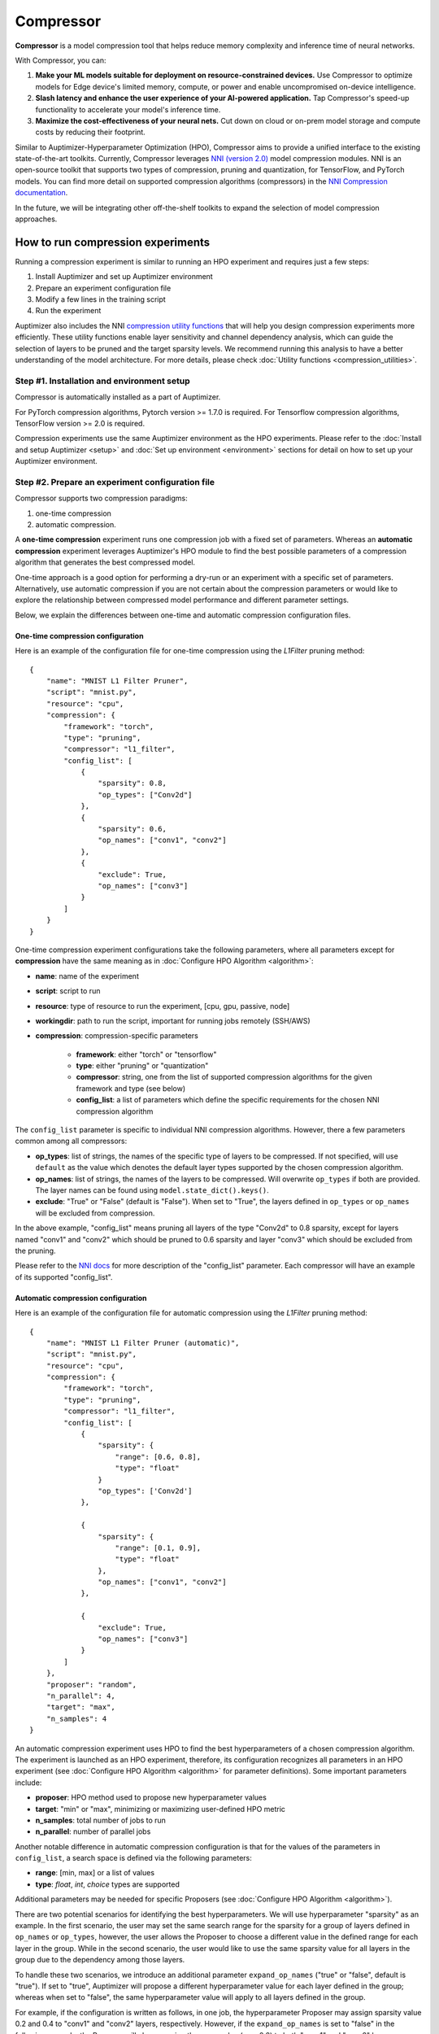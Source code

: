Compressor
==========

**Compressor** is a model compression tool that helps reduce memory complexity and inference time of neural networks.

With Compressor, you can:

1. **Make your ML models suitable for deployment on resource-constrained devices.** Use Compressor to optimize models for Edge device's limited memory, compute, or power and enable uncompromised on-device intelligence.
2. **Slash latency and enhance the user experience of your AI-powered application.** Tap Compressor's speed-up functionality to accelerate your model's inference time.
3. **Maximize the cost-effectiveness of your neural nets.** Cut down on cloud or on-prem model storage and compute costs by reducing their footprint.

Similar to Auptimizer-Hyperparameter Optimization (HPO), Compressor aims to provide a unified interface to the existing state-of-the-art toolkits. Currently, Compressor leverages `NNI (version 2.0) <https://nni.readthedocs.io/en/latest/model_compression.html>`__ model compression modules. NNI is an open-source toolkit that supports two types of compression, pruning and quantization, for TensorFlow, and PyTorch models. You can find more detail on supported compression algorithms (compressors) in the `NNI Compression documentation <https://nni.readthedocs.io/en/stable/model_compression.html>`__.

In the future, we will be integrating other off-the-shelf toolkits to expand the selection of model compression approaches.

How to run compression experiments
----------------------------------

Running a compression experiment is similar to running an HPO experiment and requires just a few steps: 

1. Install Auptimizer and set up Auptimizer environment
2. Prepare an experiment configuration file
3. Modify a few lines in the training script 
4. Run the experiment


Auptimizer also includes the NNI `compression utility functions <https://nni.readthedocs.io/en/stable/Compression/CompressionUtils.html>`__ that will help 
you design compression experiments more efficiently. These utility functions enable layer sensitivity 
and channel dependency analysis, which can guide the selection of layers to be pruned and the target 
sparsity levels. We recommend running this analysis to have a better understanding of the model architecture. 
For more details, please check :doc:`Utility functions <compression_utilities>`.

Step #1. Installation and environment setup
~~~~~~~~~~~~~~~~~~~~~~~~~~~~~~~~~~~~~~~~~~~

Compressor is automatically installed as a part of Auptimizer. 

For PyTorch compression algorithms, Pytorch version >= 1.7.0 is required. For 
Tensorflow compression algorithms, TensorFlow version >= 2.0 is required. 

Compression experiments use the same Auptimizer environment as the HPO experiments. Please refer
to the :doc:`Install and setup Auptimizer <setup>` and :doc:`Set up environment 
<environment>` sections for detail on how to set up your Auptimizer environment.

Step #2. Prepare an experiment configuration file
~~~~~~~~~~~~~~~~~~~~~~~~~~~~~~~~~~~~~~~~~~~~~~~~~

Compressor supports two compression paradigms: 

1. one-time compression 
2. automatic compression. 

A **one-time compression** experiment runs one compression job with a fixed set of parameters. 
Whereas an **automatic compression** experiment leverages Auptimizer's HPO 
module to find the best possible parameters of a compression algorithm that generates the 
best compressed model. 

One-time approach is a good option for performing a dry-run or an experiment with a specific set of parameters. Alternatively, use automatic compression if you are not certain about 
the compression parameters or would like to explore the relationship between compressed model performance 
and different parameter settings. 

Below, we explain the differences between one-time and automatic compression configuration files.

One-time compression configuration
@@@@@@@@@@@@@@@@@@@@@@@@@@@@@@@@@@
Here is an example of the configuration file for one-time compression using the `L1Filter` pruning method::
    
    {
        "name": "MNIST L1 Filter Pruner",
        "script": "mnist.py",
        "resource": "cpu",
        "compression": {
            "framework": "torch",
            "type": "pruning",
            "compressor": "l1_filter",
            "config_list": [
                {
                    "sparsity": 0.8,
                    "op_types": ["Conv2d"]
                },
                {
                    "sparsity": 0.6,
                    "op_names": ["conv1", "conv2"]
                },
                {
                    "exclude": True,
                    "op_names": ["conv3"]
                }
            ]
        }
    }

One-time compression experiment configurations take the following parameters, where all parameters except for **compression**
have the same meaning as in :doc:`Configure HPO Algorithm <algorithm>`:

+ **name**: name of the experiment
+ **script**: script to run
+ **resource**: type of resource to run the experiment, [cpu, gpu, passive, node]
+ **workingdir**: path to run the script, important for running jobs remotely (SSH/AWS)
+ **compression**: compression-specific parameters
    
    + **framework**: either "torch" or "tensorflow"

    + **type**: either "pruning" or "quantization"
    
    + **compressor**: string, one from the list of supported compression algorithms for the given
      framework and type (see below)
    
    + **config_list**: a list of parameters which define the specific requirements for the chosen NNI 
      compression algorithm

The ``config_list`` parameter is specific to individual NNI compression algorithms. However, there a few parameters
common among all compressors:

+ **op_types**: list of strings, the names of the specific type of layers to be compressed.
  If not specified, will use ``default`` as the value which denotes the default layer types 
  supported by the chosen compression algorithm. 
+ **op_names**: list of strings, the names of the layers to be compressed. Will overwrite 
  ``op_types`` if both are provided. The layer names can be found using ``model.state_dict().keys()``. 
+ **exclude**: "True" or "False" (default is "False"). When set to "True", the layers 
  defined in ``op_types`` or ``op_names`` will be excluded from compression.

In the above example, "config_list" means pruning all layers of the type "Conv2d" to 0.8 sparsity, except for
layers named "conv1" and "conv2" which should be pruned to 0.6 sparsity and layer "conv3" which should be 
excluded from the pruning.

Please refer to the `NNI docs <https://nni.readthedocs.io/en/stable/Compression/QuickStart.html#specification-of-config-list>`__
for more description of the "config_list" parameter. Each compressor will have
an example of its supported "config_list".

Automatic compression configuration
@@@@@@@@@@@@@@@@@@@@@@@@@@@@@@@@@@@
Here is an example of the configuration file for automatic compression using the 
`L1Filter` pruning method::

    {
        "name": "MNIST L1 Filter Pruner (automatic)",
        "script": "mnist.py",
        "resource": "cpu",
        "compression": {
            "framework": "torch",
            "type": "pruning",
            "compressor": "l1_filter",
            "config_list": [
                {
                    "sparsity": {
                        "range": [0.6, 0.8],
                        "type": "float"
                    }
                    "op_types": ['Conv2d']
                },

                {
                    "sparsity": {
                        "range": [0.1, 0.9],
                        "type": "float"
                    },
                    "op_names": ["conv1", "conv2"]
                },

                {
                    "exclude": True,
                    "op_names": ["conv3"]
                }  
            ]
        },
        "proposer": "random",
        "n_parallel": 4,
        "target": "max",
        "n_samples": 4
    }

An automatic compression experiment uses HPO to find the best hyperparameters of a chosen compression algorithm. 
The experiment is launched as an HPO experiment, therefore, its configuration recognizes all parameters
in an HPO experiment (see :doc:`Configure HPO Algorithm <algorithm>` for parameter definitions). 
Some important parameters include:

+ **proposer**: HPO method used to propose new hyperparameter values 
+ **target**: "min" or "max", minimizing or maximizing user-defined HPO metric
+ **n_samples**: total number of jobs to run
+ **n_parallel**: number of parallel jobs

Another notable difference in automatic compression configuration is that for the values of the 
parameters in ``config_list``, a search space is defined via the following parameters:

+ **range**: [min, max] or a list of values
+ **type**:  `float`, `int`, `choice` types are supported

Additional parameters may be needed for specific Proposers (see 
:doc:`Configure HPO Algorithm <algorithm>`).

There are two potential scenarios for identifying the best hyperparameters. We will 
use hyperparameter "sparsity" as an example. In the first scenario, the user may set the same search range for the sparsity for
a group of layers defined in ``op_names`` or ``op_types``, however, the user allows the Proposer to choose a different value in the defined 
range for each layer in the group. While in the second scenario, the user would like to use the same sparsity value for 
all layers in the group due to the dependency among those layers.

To handle these two scenarios, we introduce an additional parameter ``expand_op_names`` ("true" or "false", default is "true"). 
If set to "true", Auptimizer will propose a different hyperparameter value for each layer defined in the group; whereas 
when set to "false", the same hyperparameter value will apply to all layers defined in the group.

For example, if the configuration is written as follows, in one job, the hyperparameter Proposer may assign sparsity value 0.2 and 0.4
to "conv1" and "conv2" layers, respectively.  However, if the ``expand_op_names`` is set to "false" in the following example, the Proposer
will always assign the same value (e.g., 0.2) to both "conv1" and "conv2" layers::

    [
        {
            'sparsity': {
                'range': [0.1, 0.9],
                'type': 'float'
            },
            'op_names': ['conv1', 'conv2'],
            'expand_op_names': true,
            'op_types': ['default']
        }
    ]

Step #3. Modify the training script
~~~~~~~~~~~~~~~~~~~~~~~~~~~~~~~~~~~

Only a few modifications to the training script are needed to run a compression experiment. The  
modifications are the same for both one-time and automatic compression experiments. We first present 
an example training script and then explain the changes below::
    
    #!/usr/bin/env python   #Step 1: add shebang line to make script executable

    import aup               #Step 2: import auptimizer package

    def main(config):        #Step 3a: the main function should take "config" as argument
        
        ... # code to generate model and load dataset ...
        
        #Step 4: create a compressor and call the compress method to compress the model
        compressor = aup.compression.create_compressor(model, config, optimizer=optimizer)
        model = compressor.compress()

        #Step 5 (optional): speed-up the model by removing zero weights
        model = compressor.apply_speedup(dummy_input=torch.randn(1, 1, 28, 28).to(device))
        
        ... code for model fine-tuning after compression ...

        #Step 6 (optional): export the compressed model and the mask
        compressor.export_model(
            model_path="model_compressed.pth",
            mask_path="model_mask.pth",
            speedup=True,
            folder_name=".")
        
        #Step 7: return the metric for HPO or any metric for one-time compression
        aup.print_result(validation_acc)

    # Step 3b: parse the configuration file and call the main function as follows
    if __name__ == '__main__': 
        config = aup.BasicConfig().load(sys.argv[1])
        main(config)


1. Add Shebang line ``#!/usr/bin/env python`` on top of the script and make the script executable 
   (``chmod u+x script.py``).

2. Import Auptimizer package by ``import aup``

3. Parse the configuration file using ``aup.BasicConfig.load(sys.argv[1])``.

4. Create the compressor and apply compression

   + this can happen before the optimizer is created: 
     ``compressor = aup.compression.create_compressor(model, config)``
    
   + or after the optimizer is defined: 
     ``compressor = aup.compression.create_compressor(model, config, optimizer=optimizer)``
      
   Note: any additional arguments specifically required by the compression algorithms must be 
   passed here.

   Apply compression by ``compressor.compress()``.

5. (Optional) Speed-up can be applied for pruned models: 
   ``model = compressor.apply_speedup(dummy_input=torch.randn(*input_shape).to(device))``
   This will modify the actual architecture of the model by removing zero parameters. 
   ``dummy_input`` should be a ``pytorch tensor`` that conforms 
   to the model input shape. We recommend fine-tuning the model after applying model speed-up 
   as pruning zero parameters may affect the accuracy of the model.
   
   Note: Not all pruners support speed-up, please refer to the **Model Speed-Up** section below for more detail.

6. (Optional) Export the model::

    compressor.export_model(
            model_path="model_compressed.pth",
            mask_path="model_mask.pth",
            speedup=True,
            folder_name=".")

   This saves the model to disk. Note that the speed-up is only applied if it has not been applied
   yet; otherwise, the model is saved as it is.

   + ``model_path``: the path where the compressed model will be saved
   + ``mask_path``: is a pruning-only argument, the path where the pruning mask will be saved.
   + ``speedup``: must be present and True if speed-up has been applied; can be True if speed-up has not
     been applied yet, and will apply speed-up before saving the model.
   + ``folder_name``: (optional) the directory relative to the working directory to save the model,
     the model and mask files will be saved to ``working_directory/folder_name/model(mask)_path``.
   + ``dummy_input``: (optional) a ``pytorch tensor`` that conforms to the model input 
     shape required only for applying speedup when speedup has not been applied yet. 

7. Return the final result or any intermediate result by using ``aup.print_result``:

   + For one-time compression, this result can be any metric the user would like to visualize on the dashboard
   + For automatic compression, this result should be the metric to use in HPO

A few compression algorithms require additional changes in training procedures. 
Please refer to :doc:`Supported Compression Algorithms <compressors>` section for specific requirements
of each compressor.


Step #4. Run experiment
~~~~~~~~~~~~~~~~~~~~~~~

A one-shot compression experiment is run by issuing the ``aup.compression`` 
command::

    python -m aup.compression experiment.json

Automatic compression experiments require the ``--automatic`` flag::

    python -m aup.compression experiment.json --automatic


Advanced usages
---------------
Use decorator to modify training script
~~~~~~~~~~~~~~~~~~~~~~~~~~~~~~~~~~~~~~~~
An alternative way to pass the configuration file to the training script is to use the decorator 
``aup_args`` with the following changes::

    @aup.aup_args
    def main(compression_type, compression_framework, compressor, config_list, folder_name = None, save_model = False):
        config = locals()
        ...

    if __name__ == '__main__':
        main(sys.argv[1])

Save the best model
~~~~~~~~~~~~~~~~~~~
Automatic compression experiments can use the "save best model" feature in HPO. If this 
feature is enabled, only the compressed model and mask obtained using the best hyperparameter 
combination will be exported, instead of all the models and masks for every hyperparameter 
combinations explored.

To use this feature, please make sure to define the following in the configuration file::

        "resource_args": {
            "save_model": true
        }

There are two ways to modify the code for exporting only the best model and its mask:

+ In case the ``@aup_args`` decorator is used, then the compressor's export_model method
  can be registered as a model saving function::

    aup_save_model(
        compressor.export_model,
        model_path="model_compressed.pth",
        mask_path="model_mask.pth",
        speedup=False)

+ Alternatively, if the decorator is not used, apply the following code::

    if "save_model" in config and config["save_model"]:
        compressor.export_model(
            model_path="model_compressed.pth",
            mask_path="model_mask.pth",
            speedup=False,
            folder_name=config["folder_name"])


Model Speed-up
--------------

NNI compression provides a `model speedup module <https://nni.readthedocs.io/en/stable/Compression/ModelSpeedup.html>`__ 
which aims to export models with their architecture modified to reflect 
the effect of pruning methods. Normally, users would export the model with its 
structure unchanged and, for pruning, a mask of the pruned weights. However, with 
model speed-up, the mask is applied to the model before exporting. 

**Important:** Note that without applying model speed-up, compression will not result in model size reduction or inference acceleration.

In order to use model speed-up, the script should call ``compressor.apply_speedup`` 
with the appropriate parameters. Model speed-up can also be used 
during ``compressor.export_model``. Please see `Modify the Training Script` step above for detailed usages.

Not all compression algorithms support model speed-up. Compressors that support model speed-up include:

+ ActivationAPoZRankFilter Pruner
+ ActivationMeanRankFilter Pruner
+ ADMM Pruner
+ FPGM Pruner
+ L1Filter Pruner
+ L2Filter Pruner
+ NetAdapt Pruner
+ Sensitivity Pruner
+ TaylorFOWeightFilter Pruner